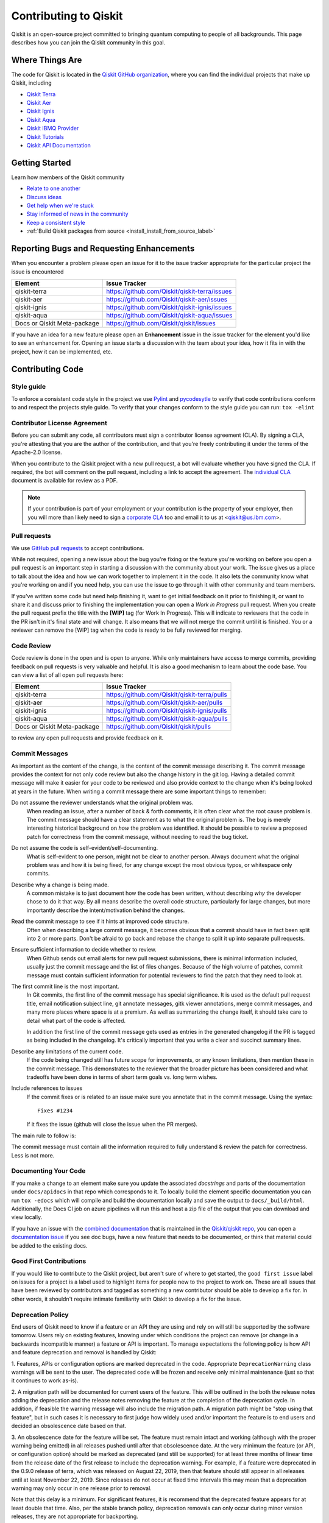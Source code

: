 
######################
Contributing to Qiskit
######################

Qiskit is an open-source project committed to bringing quantum computing to
people of all backgrounds. This page describes how you can join the Qiskit
community in this goal.

.. _where_things_are:

****************
Where Things Are
****************

The code for Qiskit is located in the `Qiskit GitHub organization <https://github.com/Qiskit>`__,
where you can find the individual projects that make up Qiskit, including

* `Qiskit Terra <https://github.com/Qiskit/qiskit-terra>`__
* `Qiskit Aer <https://github.com/Qiskit/qiskit-aer>`__
* `Qiskit Ignis <https://github.com/Qiskit/qiskit-ignis>`__
* `Qiskit Aqua <https://github.com/Qiskit/qiskit-aqua>`__
* `Qiskit IBMQ Provider <https://github.com/Qiskit/qiskit-ibmq-provider>`__
* `Qiskit Tutorials <https://github.com/Qiskit/qiskit-tutorials>`__
* `Qiskit API Documentation <https://github.com/Qiskit/qiskit/tree/master/docs>`__


****************
Getting Started
****************

Learn how members of the Qiskit community

* `Relate to one another <https://github.com/Qiskit/qiskit/blob/master/CODE_OF_CONDUCT.md>`__
* `Discuss ideas <https://qiskit.slack.com/>`__
* `Get help when we're stuck <https://quantumcomputing.stackexchange.com/questions/tagged/qiskit>`__
* `Stay informed of news in the community <https://medium.com/qiskit>`__
* `Keep a consistent style <https://www.python.org/dev/peps/pep-0008>`__
* :ref:`Build Qiskit packages from source <install_install_from_source_label>`



******************************************
Reporting Bugs and Requesting Enhancements
******************************************

When you encounter a problem please open an issue for it to
the issue tracker appropriate for the particular project the issue is
encountered

=========================== =============================================
Element                     Issue Tracker
=========================== =============================================
qiskit-terra                https://github.com/Qiskit/qiskit-terra/issues
qiskit-aer                  https://github.com/Qiskit/qiskit-aer/issues
qiskit-ignis                https://github.com/Qiskit/qiskit-ignis/issues
qiskit-aqua                 https://github.com/Qiskit/qiskit-aqua/issues
Docs or Qiskit Meta-package https://github.com/Qiskit/qiskit/issues
=========================== =============================================

If you have an idea for a new feature please open an **Enhancement** issue in
the issue tracker for the element you'd like to see an enhancement for.
Opening an issue starts a discussion with the team about your idea, how it
fits in with the project, how it can be implemented, etc.


*****************
Contributing Code
*****************



Style guide
===========

To enforce a consistent code style in the project we use `Pylint
<https://www.pylint.org>`__ and `pycodesytle
<https://pycodestyle.readthedocs.io/en/latest/>`__ to verify that code
contributions conform to and respect the projects style guide. To verify that
your changes conform to the style guide you can run: ``tox -elint``



Contributor License Agreement
=============================

Before you can submit any code, all contributors must sign a
contributor license agreement (CLA). By signing a CLA, you're attesting
that you are the author of the contribution, and that you're freely
contributing it under the terms of the Apache-2.0 license.

When you contribute to the Qiskit project with a new pull request,
a bot will evaluate whether you have signed the CLA. If required, the
bot will comment on the pull request, including a link to accept the
agreement. The `individual CLA <https://qiskit.org/license/qiskit-cla.pdf>`__
document is available for review as a PDF.

.. note::
   If your contribution is part of your employment or your contribution
   is the property of your employer, then you will more than likely need to sign a
   `corporate CLA <https://qiskit.org/license/qiskit-corporate-cla.pdf>`__ too and
   email it to us at <qiskit@us.ibm.com>.



Pull requests
=============

We use `GitHub pull requests
<https://help.github.com/articles/about-pull-requests>`__ to accept
contributions.

While not required, opening a new issue about the bug you're fixing or the
feature you're working on before you open a pull request is an important step
in starting a discussion with the community about your work. The issue gives us
a place to talk about the idea and how we can work together to implement it in
the code. It also lets the community know what you're working on and if you
need help, you can use the issue to go through it with other community and team
members.

If you've written some code but need help finishing it, want to get initial
feedback on it prior to finishing it, or want to share it and discuss prior
to finishing the implementation you can open a *Work in Progress* pull request.
When you create the pull request prefix the title with the **\[WIP\]** tag (for
Work In Progress). This will indicate to reviewers that the code in
the PR isn't in it's final state and will change. It also means that we will
not merge the commit until it is finished. You or a reviewer can remove the
[WIP] tag when the code is ready to be fully reviewed for merging.



Code Review
===========

Code review is done in the open and is open to anyone. While only maintainers have
access to merge commits, providing feedback on pull requests is very valuable
and helpful. It is also a good mechanism to learn about the code base. You can
view a list of all open pull requests here:

=========================== =============================================
Element                     Issue Tracker
=========================== =============================================
qiskit-terra                https://github.com/Qiskit/qiskit-terra/pulls
qiskit-aer                  https://github.com/Qiskit/qiskit-aer/pulls
qiskit-ignis                https://github.com/Qiskit/qiskit-ignis/pulls
qiskit-aqua                 https://github.com/Qiskit/qiskit-aqua/pulls
Docs or Qiskit Meta-package https://github.com/Qiskit/qiskit/pulls
=========================== =============================================

to review any open pull requests and provide feedback on it.



Commit Messages
===============

As important as the content of the change, is the content of the commit message
describing it. The commit message provides the context for not only code review
but also the change history in the git log. Having a detailed commit message
will make it easier for your code to be reviewed and also provide context to the
change when it's being looked at years in the future. When writing a commit
message there are some important things to remember:

Do not assume the reviewer understands what the original problem was.
   When reading an issue, after a number of back & forth comments, it is often
   clear what the root cause problem is. The commit message should have a clear
   statement as to what the original problem is. The bug is merely interesting
   historical background on *how* the problem was identified. It should be
   possible to review a proposed patch for correctness from the commit message,
   without needing to read the bug ticket.

Do not assume the code is self-evident/self-documenting.
   What is self-evident to one person, might not be clear to another person. Always
   document what the original problem was and how it is being fixed, for any change
   except the most obvious typos, or whitespace only commits.

Describe why a change is being made.
   A common mistake is to just document how the code has been written, without
   describing *why* the developer chose to do it that way. By all means describe
   the overall code structure, particularly for large changes, but more importantly
   describe the intent/motivation behind the changes.

Read the commit message to see if it hints at improved code structure.
   Often when describing a large commit message, it becomes obvious that a commit
   should have in fact been split into 2 or more parts. Don't be afraid to go back
   and rebase the change to split it up into separate pull requests.

Ensure sufficient information to decide whether to review.
   When Github sends out email alerts for new pull request submissions, there is
   minimal information included, usually just the commit message and the list of
   files changes. Because of the high volume of patches, commit message must
   contain sufficient information for potential reviewers to find the patch that
   they need to look at.

The first commit line is the most important.
   In Git commits, the first line of the commit message has special significance.
   It is used as the default pull request title, email notification subject line,
   git annotate messages, gitk viewer annotations, merge commit messages, and many
   more places where space is at a premium. As well as summarizing the change
   itself, it should take care to detail what part of the code is affected.

   In addition the first line of the commit message gets used as entries in the
   generated changelog if the PR is tagged as being included in the changelog.
   It's critically important that you write a clear and succinct summary lines.

Describe any limitations of the current code.
   If the code being changed still has future scope for improvements, or any known
   limitations, then mention these in the commit message. This demonstrates to the
   reviewer that the broader picture has been considered and what tradeoffs have
   been done in terms of short term goals vs. long term wishes.

Include references to issues
   If the commit fixes or is related to an issue make sure you annotate that in
   the commit message. Using the syntax::

       Fixes #1234

   If it fixes the issue (github will close the issue when the PR merges).

The main rule to follow is:

The commit message must contain all the information required to fully
understand & review the patch for correctness. Less is not more.



Documenting Your Code
=====================

If you make a change to an element make sure you update the associated
*docstrings* and parts of the documentation under ``docs/apidocs`` in that
repo which corresponds to it. To locally build the element specific
documentation you can run ``tox -edocs`` which will compile and build the
documentation locally and save the output to ``docs/_build/html``.
Additionally, the Docs CI job on azure pipelines will run this and host a zip
file of the output that you can download and view locally.

If you have an issue with the `combined documentation <https://qiskit.org/documentation/>`__
that is maintained in the `Qiskit/qiskit repo <https://github.com/Qiskit/qiskit>`__,
you can open a `documentation issue <https://github.com/Qiskit/qiskit/issues/new/choose>`__
if you see doc bugs, have a new feature that needs to be documented, or think
that material could be added to the existing docs.



Good First Contributions
========================

If you would like to contribute to the Qiskit project, but aren't sure of
where to get started, the ``good first issue`` label on issues for a project
is a label used to highlight items for people new to the project to work on.
These are all issues that have been reviewed by contributors and tagged as
something a new contributor should be able to develop a fix for. In other
words, it shouldn't require intimate familiarity with Qiskit to develop a fix
for the issue.



Deprecation Policy
==================

End users of Qiskit need to know if a feature or an API they are using and rely
on will still be supported by the software tomorrow. Users rely on existing
features, knowing under which conditions the project can remove (or change in a
backwards incompatible manner) a feature or API is important. To manage
expectations the following policy is how API and feature deprecation and removal
is handled by Qiskit:

1. Features, APIs or configuration options are marked deprecated in the code.
Appropriate ``DeprecationWarning`` class warnings will be sent to the user. The
deprecated code will be frozen and receive only minimal maintenance (just so
that it continues to work as-is).

2. A migration path will be documented for current users of the feature. This
will be outlined in the both the release notes adding the deprecation and the
release notes removing the feature at the completion of the deprecation cycle.
In addition, if feasible the warning message will also include the migration
path. A migration path might be "stop using that feature", but in such cases
it is necessary to first judge how widely used and/or important the feature
is to end users and decided an obsolescence date based on that.

3. An obsolescence date for the feature will be set. The feature must remain
intact and working (although with the proper warning being emitted) in all
releases pushed until after that obsolescence date. At the very minimum the
feature (or API, or configuration option) should be marked as deprecated (and
still be supported) for at least three months of linear time from the release
date of the first release to include the deprecation warning. For example, if a
feature were deprecated in the 0.9.0 release of terra, which was released on
August 22, 2019, then that feature should still appear in all releases until at
least November 22, 2019. Since releases do not occur at fixed time intervals
this may mean that a deprecation warning may only occur in one release prior to
removal.

Note that this delay is a minimum. For significant features, it is recommend
that the deprecated feature appears for at least double that time. Also, per
the stable branch policy, deprecation removals can only occur during minor
version releases, they are not appropriate for backporting.



Deprecation Warnings
--------------------

The proper way to raise a deprecation warning is to use the ``warn`` function
from the `warnings module <https://docs.python.org/3/library/warnings.html>`__
in the Python standard library. The warning category class
should be a ``DeprecationWarning``. An example would be::

 import warnings

 def foo(input):
     warnings.warn('The qiskit.foo() function is deprecated as of 0.9.0, and '
                   'will be removed no earlier than 3 months after that '
                   'release date. You should use the qiskit.bar() function '
                   'instead.', DeprecationWarning, stacklevel=2)

One thing to note here is the ``stack_level`` kwarg on the warn() call. This
argument is used to specify which level in the call stack will be used as
the line initiating the warning. Typically ``stack_level`` should be set to 2
as this will show the line calling the context where the warning was raised.
In the above example it would be the caller of ``foo()``. If you did not set this,
the warning would show that the warning was caused by the line in the foo()
function, which is not helpful for users when trying to determine the origin
of a deprecated call. This value may be adjust though depending on the call
stack and where ``warn()`` gets called from. For example, if the warning is always
raised by a private method that only has one caller ``stack_level=3`` might be
appropriate.



Stable Branch Policy
====================

The stable branch is intended to be a safe source of fixes for high
impact bugs and security issues which have been fixed on master since a
release. When reviewing a stable branch PR we need to balance the risk
of any given patch with the value that it will provide to users of the
stable branch. Only a limited class of changes are appropriate for
inclusion on the stable branch. A large, risky patch for a major issue
might make sense. As might a trivial fix for a fairly obscure error
handling case. A number of factors must be weighed when considering a
change:

-   The risk of regression: even the tiniest changes carry some risk of
    breaking something and we really want to avoid regressions on the
    stable branch
-   The user visible benefit: are we fixing something that users might
    actually notice and, if so, how important is it?
-   How self-contained the fix is: if it fixes a significant issue but
    also refactors a lot of code, it's probably worth thinking about
    what a less risky fix might look like
-   Whether the fix is already on master: a change must be a backport of
    a change already merged onto master, unless the change simply does
    not make sense on master.



Backporting procedure:
----------------------

When backporting a patch from master to stable we want to keep a
reference to the change on master. When you create the branch for the
stable PR you can use::

    $ git cherry-pick -x $master_commit_id

However, this only works for small self contained patches from master.
If you need to backport a subset of a larger commit (from a squashed PR
for example) from master this just need be done manually. This should be
handled by adding::

    Backported from: #master pr number

in these cases, so we can track the source of the change subset even if
a strict cherry pick doesn\'t make sense.

If the patch you're proposing will not cherry-pick cleanly, you can help
by resolving the conflicts yourself and proposing the resulting patch.
Please keep Conflicts lines in the commit message to help review of the
stable patch.



Backport Labels
---------------

Bugs or PRs tagged with ``stable backport potential`` are bugs
which apply to the stable release too and may be suitable for
backporting once a fix lands in master. Once the backport has been
proposed, the tag should be removed.

The PR against the stable branch should include ``[Stable]``
in the title, as a sign that setting the target branch as stable was not
a mistake. Also, reference to the PR number in master that you are
porting.



*****************************
Contributing to Documentation
*****************************

Qiskit documentation is shaped by the `docs as code
<https://www.writethedocs.org/guide/docs-as-code/>`__ philosophy, primarily
drawn from Qiskit code comments in the `style of API documentation
<https://alistapart.com/article/the-ten-essentials-for-good-api-documentation/>`__.

The documentation is built from the master branch of `Qiskit/qiskit/docs
<https://github.com/Qiskit/qiskit/tree/master/docs>`__ using `Sphinx
<http://www.sphinx-doc.org/en/master/>`__. The majority of documentation, under
`API Reference <https://qiskit.org/documentation/apidoc/qiskit.html>`__, is
drawn from code comments in the repositories listed in :ref:`where_things_are`.



Documentation Structure
=======================

The way documentation is structured in Qiskit is to push as much of the actual
documentation into the docstrings of the as possible. This makes it easier for
additions and corrections to be made during development because the majority
of the documentation lives near the code being changed. There are 3 levels of
pieces to the normal documentation structure in terra.

The ``.rst`` files in the ``docs/apidocs``
   These files are used to tell sphinx which modules to include in the rendered
   documentation. This contains 2 pieces of information -
   an `internal reference <http://docutils.sourceforge.net/docs/ref/rst/restructuredtext.html#reference-names>`__
   or `cross reference <https://www.sphinx-doc.org/en/latest/usage/restructuredtext/roles.html#ref-role>`__
   to the module which can be used for internal links
   inside the documentation and an `automodule directive <http://www.sphinx-doc.org/en/master/usage/extensions/autodoc.html>`__
   used to parse the
   module docstrings from a specified import path. For example, the dagcircuit.rst
   file contains::

      .. _qiskit-dagcircuit:


      .. automodule:: qiskit.dagcircuit
         :no-members:
         :no-inherited-members:
         :no-special-members:

   The only ``.rst`` file outside of this is ``qiskit.rst`` which contains the table of
   contents. If you're adding a new ``.rst`` file for a new module's documentation, make
   sure to add it to the `toctree <https://www.sphinx-doc.org/en/master/usage/restructuredtext/directives.html#table-of-contents>`__
   in that file.

The module level docstring
   This docstring is at the module
   level for the module specified in the ``automodule`` directive in the rst file.
   If the module specified is a directory/namespace the docstring should be
   specified in the ``__init__.py`` file for that directory. This module level
   docstring starts to contain more details about the module being documented.
   The normal structure to this module docstring is to outline all the classes and
   functions of the public API that are contained in that module. This is typically
   done using the `autosummary directive <https://www.sphinx-doc.org/en/master/usage/extensions/autosummary.html>`__
   (or `autodoc directives <http://www.sphinx-doc.org/en/master/usage/extensions/autodoc.html>`__
   directly if the module is simple, such as in the case of ``qiskit.execute``) The
   autosummary directive is used to autodoc a list of different Python elements
   (classes, functions, etc) directly without having to manually call out the
   autodoc directives for each one. This module level docstring is a normally the
   place you will want to provide a high level overview of what functionality is
   provided by the module. This is normally done by grouping the different
   components of the public API together into multiple subsections.

   For example, continuing that dagcircuit module example from before the
   contents of the module docstring for ``qiskit/dagcircuit/__init__.py`` would
   be::

      """
      =======================================
      DAG Circuits (:mod:`qiskit.dagcircuit`)
      =======================================
      .. currentmodule:: qiskit.dagcircuit
      DAG Circuits
      ============
      .. autosummary::
         :toctree: ../stubs/
         DAGCircuit
         DAGNode
      Exceptions
      ==========
      .. autosummary::
         :toctree: ../stubs/
         DAGCircuitError
      """

   .. note::

      This is just an example and the actual module docstring for the dagcircuit
      module might diverge from this.

The actual docstring for the elements listed in the module docstring
   You should strive to document thoroughly all the public interfaces
   exposed using examples when necessary. For docstrings, `Google Python Style
   Docstrings <https://google.github.io/styleguide/pyguide.html?showone=Comments#38-comments-and-docstrings>`__
   are used. This is parsed using the `napoleon
   sphinx extension <https://www.sphinx-doc.org/en/master/usage/extensions/napoleon.html>`__.
   The `napolean documentation <https://sphinxcontrib-napoleon.readthedocs.io/en/latest/example_google.html>`__
   contains a good example of how docstrings should be formatted

   .. note::
      You can use any sphinx directive or rst formatting in a docstring as it
      makes sense. For example, one common extension used is the ``jupyter-execute``
      directive which is used to execute a code block in jupyter and display both
      the code and output. This is particularly useful for visualizations.



Documentation Integration
-------------------------

The hosted documentation at https://qiskit.org/documentation/ covers the entire
Qiskit project, Terra is just one component of that. As such the documentation
builds for the hosted version get built by the Qiskit meta-package repository
https://github.com/Qiskit/qiskit. When commits are merged to that repo the
output of sphinx builds get uploaded to the qiskit.org website. Those sphinx
builds are configured to pull in the documentation from the version of the
Qiskit elements installed by the meta-package at that point. For example, if
the meta-package version is currently 0.13.0 then that will copy the
documentation from terra's 0.10.0 release. When the meta-package's requirements
are bumped then it will start pulling documentation from that new version. This
means if API documentation is incorrect to get it fixed it will need to be
included in a new release. Documentation fixes are valid backports for a stable
patch release per the stable branch policy (see that section below).

During the build process the contents of each element's ``docs/apidocs/``
gets recursively copied into a shared copy of ``doc/apidocs/`` in the meta-package
repository along with all the other elements. This means what is in the root of
docs/apidocs on each element at a release will end up on the root of
https://qiskit.org/documentation/apidoc/



Translating Documentation
=========================

Qiskit documentation is translated (localized) using Crowdin, a software and web
localization platform that allows organizations to coordinate translation
projects and collaborate with communities to translate materials. Crowdin allows
our community of translators to amplify their impact by automatically reusing
the work invested translating one sentence to translate other, similar
sentences. Crowdin also makes translations resilient to many types of changes to
the original material, such as moving sentences around, even across files.

To contribute to Qiskit localization, please follow these steps:

#. Add your name (or ID) to the `LOCALIZATION_CONTRIBUTORS
   <https://github.com/Qiskit/qiskit/blob/master/docs/
   LOCALIZATION_CONTRIBUTORS>`__ file.
#. Create a pull request (PR) to merge your change.

   .. note::

      - Each contributor has to create their own PR and sign the CLA.
      - Please mention the language that you'd like to contribute to in the PR
        summary.
      - If you have an open issue for a language request, please add the issue link
        to the PR.
#. You will be asked to sign the Qiskit Contributors License Agreement (CLA);
   please do so.
#. In the `Qiskit-Docs <https://crowdin.com/project/qiskit-docs>`__
   Crowdin project, choose the language that you want to contribute to.

   .. note::

      As mentioned in the blog post, `Qiskit in my language is Qiskit <https://medium.com/qiskit/qiskit-in-my-language-is-qiskit-73d4626a99d3>`__,
      we want to make sure that translated languages have enough community support
      to build a translation team with translators, proofreaders, and translation leads.
      If you want to be a translation lead or would be willing to join a new
      translation project team, you can open a `Github issue <https://github.com/Qiskit/qiskit/issues>`__
      to start a discussion with the Qiskit team and recruit translation project members.
#. Click the **Join** button and **paste the URL of your PR** in the dialog box where you
   are asked why you want to join the Crowdin project.

The administrators of the Crowdin project will review your request and give you
access as quickly as they can.

Building from Source
====================

You can build a local copy of the documentation from your local clone of the
`Qiskit/qiskit` repository as follows:

1. Clone the Qiskit repository

   .. code:: sh

      git clone https://github.com/Qiskit/qiskit.git

2. Cloning the repository creates a local folder called ``qiskit``.

   .. code:: sh

      cd qiskit

3. Build the documentation by navigating to your local clone of `Qiskit/qiskit`
   and running the following command in a terminal window:

   .. code-block:: sh

      tox -edocs

   If you do not already have the `tox <https://tox.readthedocs.io/en/latest/>`_
   command installed you can install by running:

   .. code:: sh

      pip install tox

As you make changes to your local RST files, you can update your
HTML files by navigating to `/doc/` and running the following in a terminal
window:

.. code-block:: sh

   tox -edocs

This will build a styled, HTML version of your local documentation repository
in the subdirectory `/docs/_build/html/`.

.. _install_install_from_source_label:

**********************
Installing from Source
**********************

Installing the elements from source allows you to access the most recently
updated version of Qiskit instead of using the version in the Python Package
Index (PyPI) repository. This will give you the ability to inspect and extend
the latest version of the Qiskit code more efficiently.

When installing the elements and components from source, by default their
``development`` version (which corresponds to the ``master`` git branch) will
be used, as opposed to the ``stable`` version (which contains the same codebase
as the published ``pip`` packages). Since the ``development`` versions of an
element or component usually includes new features and changes, in general they
require using the ``development`` version of the rest of the items as well.

.. note::

  The Terra and Aer packages both require a compiler to build from source before
  you can install. Ignis, Aqua and the IBM Q Provider backend
  do not require a compiler.

Installing elements from source requires the following order of installation to
prevent getting versions of elements that may be lower than those desired if the
pip version is behind the source versions:

#. :ref:`qiskit-terra <install-qiskit-terra>`
#. :ref:`qiskit-aer <install-qiskit-aer>`
#. :ref:`qiskit-ignis <install-qiskit-ignis>`
#. :ref:`qiskit-aqua <install-qiskit-aqua>`
#. :ref:`qiskit-ibmq-provider <install-qiskit-ibmq-provider>`
   (if wanting to connect to the IBM Q devices or online
   simulator)

To work with several components and elements simultaneously, use the following
steps for each element.

.. note::

   Due to the use of namespace packaging in Python, care must be taken in how you
   install packages. If you're planning to install any element from source, do not
   use the ``qiskit`` meta-package. Also follow this guide and use a separate virtual
   environment for development. If you do choose to mix an existing installation
   with your development, refer to:
   https://github.com/pypa/sample-namespace-packages/blob/master/table.md
   for the set of combinations for installation methods that work together.

Set up the virtual development environment
==========================================

.. code-block:: sh

   conda create -y -n QiskitDevenv python=3
   conda activate QiskitDevenv

.. _install-qiskit-terra:

Installing Terra from Source
============================

Installing from source requires that you have a c++ compiler on your system that supports
c++-11.

.. tabs::

   .. tab:: Compiler for Linux

      On most Linux platforms, the necessary GCC compiler is already installed.

   .. tab:: Compiler for macOS

      If you use macOS, you can install the Clang compiler by installing XCode.
      Check if you have XCode and Clang installed by opening a terminal window and entering the
      following.

      .. code:: sh

            clang --version

      Install XCode and Clang by using the following command.

      .. code:: sh

            xcode-select --install

   .. tab:: Compiler for Windows

      On Windows, it is easiest to install the Visual C++ compiler from the
      `Build Tools for Visual Studio 2017 <https://visualstudio.microsoft.com/downloads/#build-tools-for-visual-studio-2017>`__.
      You can instead install Visual Studio version 2015 or 2017, making sure to select the
      options for installing the C++ compiler.

Once the compilers are installed, you are ready to install Qiskit Terra.

1. Clone the Terra repository.

   .. code:: sh

      git clone https://github.com/Qiskit/qiskit-terra.git

2. Cloning the repository creates a local folder called ``qiskit-terra``.

   .. code:: sh

      cd qiskit-terra

3. Install the Python requirements libraries from your ``qiskit-terra`` directory.

   .. code:: sh

      pip install cython

4. If you want to run tests or linting checks, install the developer requirements.

   .. code:: sh

      pip install -r requirements-dev.txt

5. Install ``qiskit-terra``.

   .. code:: sh

      pip install .

If you want to install it in editable mode, meaning that code changes to the
project don't require a reinstall to be applied, you can do this with:

.. code:: sh

   pip install -e .

You can then run the code examples working after installing Terra. You can
run the example with the following command.

.. code:: sh

   python examples/python/using_qiskit_terra_level_0.py


.. note::

    If you do not intend to install any other components, qiskit-terra will
    emit a ``RuntimeWarning`` warning that both qiskit-aer and
    qiskit-ibmq-provider are not installed. This is done because the more
    common case is to have users that intend to use the additional elements
    but do not realize they are not installed, or that the installation
    of either Aer or the IBMQ provider failed for some reason. If you wish
    to suppress these warnings, this is easy to do by adding::

        import warnings
        warnings.filterwarnings('ignore', category=RuntimeWarning,
                                module='qiskit')

    before any ``qiskit`` imports in your code. That will suppress just the
    warning about the missing qiskit-aer and qiskit-ibmq-provider, but still
    display any other warnings from qiskit or other packages.

.. _install-qiskit-aer:

Installing Aer from Source
==========================

1. Clone the Aer repository.

   .. code:: sh

      git clone https://github.com/Qiskit/qiskit-aer

2. Install build requirements.

   .. code:: sh

      pip install cmake scikit-build cython

After this, the steps to install Aer depend on which operating system you are
using. Since Aer is a compiled C++ program with a Python interface, there are
non-Python dependencies for building the Aer binary which can't be installed
universally depending on operating system.

.. tabs::

   .. tab:: Linux

      3. Install compiler requirements.

         Building Aer requires a C++ compiler and development headers

         If you're using Fedora or an equivalent Linux distribution
         you can install this with:

         .. code:: sh

            dnf install @development-tools

      4. Install OpenBLAS development headers.

         If you're using Fedora or an equivalent Linux distribution,
         you can install this with:

         .. code:: sh

            dnf install openblas-devel


   .. tab:: macOS

      3. Install dependencies.

         To use the `Clang <https://clang.llvm.org/>`__ compiler on macOS, you need to install
         an extra library for supporting `OpenMP <https://www.openmp.org/>`__.  You can use `brew <https://brew.sh/>`__
         to install this and other dependencies.

         .. code:: sh

            brew install libomp

      4. Then install a BLAS implementation; `OpenBLAS <https://www.openblas.net/>`__
         is the default choice.

         .. code:: sh

            brew install openblas

         ``Xcode Command Line Tools`` must also be installed.

         .. code:: sh

            xcode-select --install

   .. tab:: Windows

      On Windows you need to use `Anaconda3 <https://www.anaconda.com/distribution/#windows>`__
      or `Miniconda3 <https://docs.conda.io/en/latest/miniconda.html>`__ to install all the
      dependencies.

      3. Install compiler requirements

         .. code:: sh

            conda install --update-deps vs2017_win-64 vs2017_win-32 msvc_runtime

      4. Install binary and build dependencies

         .. code:: sh

            conda install --update-deps -c conda-forge -y openblas cmake


5. Build and install qiskit-aer directly

   If you have pip <19.0.0 installed and your environment doesn't require a
   custom build options, you can run:

   .. code:: sh

      cd qiskit-aer
      pip install .

   This will both build the binaries and install Aer.

   Alternatively, if you have a newer pip installed, or have some custom requirement,
   you can build a Python wheel manually.

   .. code:: sh

      cd qiskit-aer
      python ./setup.py bdist_wheel

   If you need to set a custom option during the wheel build, you can refer to
   :ref:`aer_wheel_build_options`.

   After you build the Python wheel, it will be stored in the ``dist/`` dir in the
   Aer repository. The exact version will depend

   .. code:: sh

      cd dist
      pip install qiskit_aer-*.whl

   The exact filename of the output wheel file depends on the current version of
   Aer under development.

.. _aer_wheel_build_options:

Custom options during wheel builds
----------------------------------

The Aer build system uses `scikit-build <https://scikit-build.readthedocs.io/en/latest/index.html>`__
to run the compilation when building it with the Python interface. It acts as an interface for
`setuptools <https://setuptools.readthedocs.io/en/latest/>`__ to call `CMake <https://cmake.org/>`__
and compile the binaries for your local system.

Due to the complexity of compiling the binaries, you may need to pass options
to a certain part of the build process. The way to pass variables is:

.. code:: sh

   python setup.py bdist_wheel [skbuild_opts] [-- [cmake_opts] [-- build_tool_opts]]

where the elements within square brackets `[]` are optional, and
``skbuild_opts``, ``cmake_opts``, ``build_tool_opts`` are to be replaced by
flags of your choice. A list of *CMake* options is available here:
https://cmake.org/cmake/help/v3.6/manual/cmake.1.html#options. For
example, you could run something like:

.. code:: sh

   python setup.py bdist_wheel -- -- -j8

This is passing the flag `-j8` to the underlying build system (which in this
case is `Automake <https://www.gnu.org/software/automake/>`__) telling it that you want
to build in parallel using 8 processes.

For example, a common use case for these flags on linux is to specify a
specific version of the C++ compiler to use (normally if the default is too
old).

.. code:: sh

   python setup.py bdist_wheel -- -DCMAKE_CXX_COMPILER=g++-7

which will tell CMake to use the g++-7 command instead of the default g++ when
compiling Aer.

Another common use case for this, depending on your environment, is that you may
need to specify your platform name and turn off static linking.

.. code:: sh

   python setup.py bdist_wheel --plat-name macosx-10.9-x86_64 \
   -- -DSTATIC_LINKING=False -- -j8

Here ``--plat-name`` is a flag to setuptools, to specify the platform name to
use in the package metadata, ``-DSTATIC_LINKING`` is a flag for using CMake
to disable static linking, and ``-j8`` is a flag for using Automake to use
8 processes for compilation.

A list of common options depending on platform are:

+--------+------------+----------------------+---------------------------------------------+
|Platform| Tool       | Option               | Use Case                                    |
+========+============+======================+=============================================+
| All    | Automake   | -j                   | Followed by a number, sets the number of    |
|        |            |                      | processes to use for compilation.           |
+--------+------------+----------------------+---------------------------------------------+
| Linux  | CMake      | -DCMAKE_CXX_COMPILER | Used to specify a specific C++ compiler;    |
|        |            |                      | this is often needed if you default g++ is  |
|        |            |                      | too.                                        |
+--------+------------+----------------------+---------------------------------------------+
| OSX    | setuptools | --plat-name          | Used to specify the platform name in the    |
|        |            |                      | output Python package.                      |
+--------+------------+----------------------+---------------------------------------------+
| OSX    | CMake      | -DSTATIC_LINKING     | Used to specify whether static linking      |
|        |            |                      | should be used or not.                      |
+--------+------------+----------------------+---------------------------------------------+

.. note::
    Some of these options are not platform-specific. if a platform is listed,
    it's commonly used in that environment. Refer to the tool documentation
    for more information.

.. _install-qiskit-ignis:

Installing Ignis from Source
============================

1. Clone the ignis repository.

   .. code:: sh

      git clone https://github.com/Qiskit/qiskit-ignis.git

2. Cloning the repository creates a local directory called ``qiskit-ignis``.

   .. code:: sh

      cd qiskit-ignis

3. If you want to run tests or linting checks, install the developer requirements.
   This is not required to install or use the qiskit-ignis package when installing
   from source.

   .. code:: sh

      pip install -r requirements-dev.txt

4. Install ignis.

   .. code:: sh

      pip install .

If you want to install it in editable mode, meaning that code changes to the
project don't require a reinstall to be applied, you can do this with:

.. code:: sh

    pip install -e .

.. _install-qiskit-aqua:

Installing Aqua from Source
===========================

1. Clone the Aqua repository.

   .. code:: sh

      git clone https://github.com/Qiskit/qiskit-aqua.git

2. Cloning the repository creates a local directory called ``qiskit-aqua``.

   .. code:: sh

      cd qiskit-aqua

3. If you want to run tests or linting checks, install the developer requirements.
   This is not required to install or use the qiskit-aqua package when installing
   from source.

   .. code:: sh

      pip install -r requirements-dev.txt

4. Install Aqua.

   .. code:: sh

      pip install .

If you want to install in editable mode, meaning that code changes to the
project don't require a reinstall to be applied:

.. code:: sh

    pip install -e .

.. _install-qiskit-ibmq-provider:

Installing IBMQ Provider from Source
====================================

1. Clone the qiskit-ibmq-provider repository.

   .. code:: sh

      git clone https://github.com/Qiskit/qiskit-ibmq-provider.git

2. Cloning the repository creates a local directory called ``qiskit-ibmq-provider``.

   .. code:: sh

      cd qiskit-ibmq-provider

3. If you want to run tests or linting checks, install the developer requirements.
   This is not required to install or use the qiskit-ibmq-provider package when
   installing from source.

   .. code:: sh

      pip install -r requirements-dev.txt

4. Install qiskit-ibmq-provider.

   .. code:: sh

      pip install .

If you want to install in editable mode, meaning that code changes to the
project don't require a reinstall to be applied:

.. code:: sh

    pip install -e .

***********************
Contributing Guidelines
***********************


Ways to Contribute
==================

Issue reporting
---------------

When you encounter a problem, please open an issue in the
Issue Tracker for the appropriate project:

=========================== =============================================
Element                     Issue Tracker
=========================== =============================================
qiskit-terra                https://github.com/Qiskit/qiskit-terra/issues
qiskit-aer                  https://github.com/Qiskit/qiskit-aer/issues
qiskit-ignis                https://github.com/Qiskit/qiskit-ignis/issues
qiskit-aqua                 https://github.com/Qiskit/qiskit-aqua/issues
Docs or Qiskit Meta-package https://github.com/Qiskit/qiskit/issues
=========================== =============================================

Improvement proposal
--------------------

If you have an idea for a new feature, please open an **Enhancement** issue in
the appropriate element's issue tracker. Opening an issue starts a discussion
with the team about your idea, how it fits in with the project, how it can be
implemented, etc.

Code review
-----------

Code review is done in the open and is open to anyone. While only maintainers have
access to merge commits, providing feedback on pull requests is extremely valuable.
It is also a good mechanism to learn about the code base. You can
view a list of all open pull requests here:

=========================== =============================================
Element                     Pull Requests
=========================== =============================================
qiskit-terra                https://github.com/Qiskit/qiskit-terra/pulls
qiskit-aer                  https://github.com/Qiskit/qiskit-aer/pulls
qiskit-ignis                https://github.com/Qiskit/qiskit-ignis/pulls
qiskit-aqua                 https://github.com/Qiskit/qiskit-aqua/pulls
Docs or Qiskit Meta-package https://github.com/Qiskit/qiskit/pulls
=========================== =============================================



Good first contributions
------------------------

If you would like to contribute to the Qiskit project, but aren't sure of
where to get started, the ``good first issue`` label on issues for a project
highlights items that are appropriate for people new to the project.
These issues have been reviewed and tagged by contributors as
something a new contributor should be able to develop a fix for. In other
words, intimate familiarity with Qiskit should not be a requirement to
develop a fix for the issue.

Documentation
-------------

If you make a change to an element, make sure you update the associated
*docstrings* and parts of the documentation under ``docs/apidocs`` in the
corresponding repo. To locally build the element-specific
documentation, run ``tox -edocs``, which will compile and build the
documentation locally and save the output to ``docs/_build/html``.
Additionally, the Docs CI job on azure pipelines will run this and host a zip
file of the output that you can download and view locally.

If you have an issue with the `combined documentation <https://qiskit.org/documentation/>`__
that is maintained in the `Qiskit/qiskit repo <https://github.com/Qiskit/qiskit>`__,
you can open a `documentation issue <https://github.com/Qiskit/qiskit/issues/new/choose>`__
if you see doc bugs, have a new feature that needs to be documented, or think
that material could be added to the existing docs.

Documentation Structure
'''''''''''''''''''''''

The way documentation is structured in Qiskit is to push as much of the actual
documentation into the docstrings as possible. This makes it easier for
additions and corrections to be made during development, because the majority
of the documentation lives near the code being changed. There are 3 levels in
the normal documentation structure in Terra.

The ``.rst`` files in the ``docs/apidocs``
   These files are used to tell Sphinx which modules to include in the rendered
   documentation. This contains two pieces of information -
   an `internal reference <http://docutils.sourceforge.net/docs/ref/rst/restructuredtext.html#reference-names>`__
   or `cross reference <https://www.sphinx-doc.org/en/latest/usage/restructuredtext/roles.html#ref-role>`__
   to the module, which can be used for internal links
   inside the documentation, and an `automodule directive <http://www.sphinx-doc.org/en/master/usage/extensions/autodoc.html>`__
   used to parse the
   module docstrings from a specified import path. For example, the dagcircuit.rst
   file contains::

      .. _qiskit-dagcircuit:


      .. automodule:: qiskit.dagcircuit
         :no-members:
         :no-inherited-members:
         :no-special-members:

   The only ``.rst`` file outside of this is ``qiskit.rst``, which contains the table of
   contents. If you're adding a new ``.rst`` file for a new module's documentation, make
   sure to add it to the `toctree <https://www.sphinx-doc.org/en/master/usage/restructuredtext/directives.html#table-of-contents>`__
   in that file.

The module-level docstring
   This docstring is at the module
   level for the module specified in the ``automodule`` directive in the rst file.
   If the module specified is a directory/namespace, the docstring should be
   specified in the ``__init__.py`` file for that directory. This module level
   docstring starts to contain more details about the module being documented.
   The normal structure to this module docstring is to outline all the classes and
   functions of the public API that are contained in that module. This is typically
   done using the `autosummary directive <https://www.sphinx-doc.org/en/master/usage/extensions/autosummary.html>`__
   (or `autodoc directives <http://www.sphinx-doc.org/en/master/usage/extensions/autodoc.html>`__
   directly if the module is simple, such as in the case of ``qiskit.execute``). The
   autosummary directive is used to autodoc a list of different Python elements
   (classes, functions, etc.) directly without having to manually call out the
   autodoc directives for each one. This module-level docstring is where
   to provide a high-level overview of what functionality the module provides.
   This is normally done by grouping the different
   components of the public API together into multiple subsections.

   For example, as in the previous dagcircuit module example, the
   contents of the module docstring for ``qiskit/dagcircuit/__init__.py`` would
   be::

      """
      =======================================
      DAG Circuits (:mod:`qiskit.dagcircuit`)
      =======================================
      .. currentmodule:: qiskit.dagcircuit
      DAG Circuits
      ============
      .. autosummary::
         :toctree: ../stubs/
         DAGCircuit
         DAGNode
      Exceptions
      ==========
      .. autosummary::
         :toctree: ../stubs/
         DAGCircuitError
      """

   .. note::

      This is only an example; the actual module docstring for the dagcircuit
      module might diverge from this.

The actual docstring for the elements listed in the module docstring
   You should strive to document thoroughly all the public interfaces
   exposed using examples when necessary. For docstrings, `Google Python Style
   Docstrings <https://google.github.io/styleguide/pyguide.html?showone=Comments#38-comments-and-docstrings>`__
   are used. This is parsed using the `napoleon
   sphinx extension <https://www.sphinx-doc.org/en/master/usage/extensions/napoleon.html>`__.
   The `napolean documentation <https://sphinxcontrib-napoleon.readthedocs.io/en/latest/example_google.html>`__
   contains a good example of how docstrings should be formatted.

   .. note::
      You can use any sphinx directive or rst formatting in a docstring as it
      makes sense. For example, one common extension used is the ``jupyter-execute``
      directive, which is used to execute a code block in jupyter and display both
      the code and output. This is particularly useful for visualizations.

Documentation Integration
'''''''''''''''''''''''''

The hosted documentation at https://qiskit.org/documentation/ covers the entire
Qiskit project; Terra is just one component. As such, the documentation
builds for the hosted version get built by the Qiskit meta-package repository
https://github.com/Qiskit/qiskit. When commits are merged to that repo, the
output of sphinx builds are uploaded to the qiskit.org website. Those sphinx
builds are configured to pull in the documentation from the version of the
Qiskit elements installed by the meta-package at that point. For example, if
the meta-package version is currently 0.13.0, then that will copy the
documentation from terra's 0.10.0 release. When the meta-package's requirements
are bumped, then it will start pulling documentation from the new version. This
means that fixes for incorrect API documentation will need to be
included in a new release. Documentation fixes are valid backports for a stable
patch release per the stable branch policy (see that section below).

During the build process, the contents of each element's ``docs/apidocs/``
are recursively copied into a shared copy of ``doc/apidocs/`` in the meta-package
repository along with all the other elements. Therefore, what is in the root of
docs/apidocs on each element at a release will end up on the root of
https://qiskit.org/documentation/apidoc/.

Pull requests
-------------

We use `GitHub pull requests
<https://help.github.com/articles/about-pull-requests>`__ to accept
contributions.

While not required, opening a new issue about the bug you're fixing or the
feature you're working on before you open a pull request is an important step
in starting a discussion with the community about your work. The issue gives us
a place to talk about the idea and how we can work together to implement it in
the code. It also lets the community know what you're working on, and if you
need help, you can use the issue to go through it with other community and team
members.

If you've written some code but need help finishing it, want to get initial
feedback on it prior to finishing it, or want to share it and discuss prior
to finishing the implementation, you can open a *Work in Progress* pull request.
When you create the pull request, prepend the title with the **\[WIP\]** tag (for
Work In Progress). This will indicate to reviewers that the code in
the PR isn't in its final state and will change. It also means that we will
not merge the commit until it is finished. You or a reviewer can remove the
[WIP] tag when the code is ready to be fully reviewed for merging.

Commit messages
===============

As important as the content of the change is the content of the commit message
describing it. The commit message provides the context for not only code review
but also the change history in the git log. A detailed commit message
will make it easier for your code to be reviewed, and will provide context to the
change when someone looks at it years from now. When writing a commit
message, there are some important things to remember:

Do not assume the reviewer understands what the original problem was.
   When reading an issue, after a number of back & forth comments, it is often
   clear what the root cause problem is. The commit message should have a clear
   statement as to what the original problem is. The bug is merely interesting
   historical background on *how* the problem was identified. It should be
   possible to review a proposed patch for correctness from the commit message,
   without needing to read the bug ticket.

Do not assume the code is self-evident/self-documenting.
   What is self-evident to one person, might not be clear to another person. Always
   document what the original problem was and how it is being fixed, for any change
   except the most obvious typos, or whitespace-only commits.

Describe why a change is being made.
   A common mistake is to just document how the code has been written, without
   describing *why* the developer chose to do it that way. By all means, describe
   the overall code structure, particularly for large changes, but more importantly,
   describe the intent/motivation behind the changes.

Read the commit message to see if it hints at improved code structure.
   Often when describing a large commit message, it becomes obvious that a commit
   should have been split into two or more parts. Don't be afraid to go back
   and rebase the change to split it up into separate pull requests.

Ensure sufficient information to decide whether to review.
   When Github sends out email alerts for new pull request submissions, there is
   minimal information included - usually just the commit message and the list of
   files changes. Because of the high volume of patches, a commit message must
   contain sufficient information for potential reviewers to find the patch that
   they need to look at.

The first commit line is the most important.
   In Git commits, the first line of the commit message has special significance.
   It is used as the default pull request title, email notification subject line,
   git annotate messages, gitk viewer annotations, merge commit messages, and many
   more places where space is at a premium. As well as summarizing the change
   itself, it should take care to detail what part of the code is affected.

   In addition, the first line of the commit message is used as entries in the
   generated changelog if the PR is tagged as being included in the changelog.
   It's critically important that you write a clear and succinct summary line.

Describe any limitations of the current code.
   If the code being changed still has future scope for improvements, or any known
   limitations, then mention these in the commit message. This demonstrates to the
   reviewer that the broader picture has been considered, and what tradeoffs have
   been done in terms of short-term goals versus long-term wishes.

Include references to issues
   If the commit fixes are related to an issue, make sure you annotate that in
   the commit message. Use the syntax::

       Fixes #1234

   if it fixes the issue (github will close the issue when the PR merges).

The main rule to follow is:

The commit message must contain all the information required to fully
understand & review the patch for correctness. Less is not more.

Style guide
===========

To enforce a consistent code style in the project, we use `Pylint
<https://www.pylint.org>`__ and `pycodesytle
<https://pycodestyle.readthedocs.io/en/latest/>`__ to verify that code
contributions conform to and respect the project's style guide. To verify that
your changes conform to the style guide, you can run: ``tox -elint``

Deprecation Policy
==================

End users of Qiskit need to know if a feature or an API they rely
on will still be supported by the software tomorrow.
Knowing under which conditions the project can remove (or change in a
backwards-incompatible manner) a feature or API is important. To manage
expectations, the following policy is how API and feature deprecation and removal
is handled by Qiskit:

1. Features, APIs, or configuration options are marked deprecated in the code.
Appropriate ``DeprecationWarning`` class warnings will be sent to the user. The
deprecated code will be frozen and receive only minimal maintenance (just so
that it continues to work as-is).

2. A migration path will be documented for current users of the feature. This
will be outlined in the both the release notes adding the deprecation, and the
release notes removing the feature at the completion of the deprecation cycle.
In addition, if feasible, the warning message will also include the migration
path. A migration path might be "stop using that feature", but in such cases
it is necessary to first judge how widely used and/or important the feature
is to end users, and decide an obsolescence date based on that.

3. An obsolescence date for the feature will be set. The feature must remain
intact and working (although with the proper warning being emitted) in all
releases pushed until after that obsolescence date. At the very minimum, the
feature (or API, or configuration option) should be marked as deprecated (and
still be supported) for at least three months of linear time from the release
date of the first release to include the deprecation warning. For example, if a
feature were deprecated in the 0.9.0 release of Terra, which was released on
August 22, 2019, then that feature should still appear in all releases until at
least November 22, 2019. Since releases do not occur at fixed time intervals,
this may mean that a deprecation warning may only occur in one release prior to
removal.

Note that this delay is a minimum. For significant features, it is recommended
that the deprecated feature appears for at least double that time. Also, per
the stable branch policy, deprecation removals can only occur during minor
version releases; they are not appropriate for backporting.

Deprecation Warnings
--------------------

The proper way to raise a deprecation warning is to use the ``warn`` function
from the `warnings module <https://docs.python.org/3/library/warnings.html>`__
in the Python standard library. The warning category class
should be a ``DeprecationWarning``. An example would be::

 import warnings

 def foo(input):
     warnings.warn('The qiskit.foo() function is deprecated as of 0.9.0, and '
                   'will be removed no earlier than 3 months after that '
                   'release date. You should use the qiskit.bar() function '
                   'instead.', DeprecationWarning, stacklevel=2)

One thing to note here is the ``stack_level`` kwarg on the warn() call. This
argument is used to specify which level in the call stack will be used as
the line initiating the warning. Typically ``stack_level`` should be set to 2,
as this will show the line calling the context where the warning was raised.
In the above example, it would be the caller of ``foo()``. If you did not set this,
the warning would show that the warning was caused by the line in the foo()
function, which is not helpful for users when trying to determine the origin
of a deprecated call. However, this value may be adjusted, depending on the call
stack and where ``warn()`` gets called from. For example, if the warning is always
raised by a private method that only has one caller, ``stack_level=3`` might be
appropriate.

Stable Branch Policy
====================

The stable branch is intended to be a safe source of fixes for high-
impact bugs and security issues which have been fixed on master since a
release. When reviewing a stable branch PR, we need to balance the risk
of any given patch with the value that it will provide to users of the
stable branch. Only a limited class of changes are appropriate for
inclusion on the stable branch. A large, risky patch for a major issue
might make sense, as might a trivial fix for a fairly obscure error
handling case. A number of factors must be weighed when considering a
change:

-   The risk of regression: even the tiniest changes carry some risk of
    breaking something, and we really want to avoid regressions on the
    stable branch.
-   The user visible benefit: are we fixing something that users might
    actually notice, and, if so, how important is it?
-   How self-contained the fix is: if it fixes a significant issue but
    also refactors a lot of code, it's probably worth thinking about
    what a less risky fix might look like.
-   Whether the fix is already on master: a change must be a backport of
    a change already merged onto master, unless the change simply does
    not make sense on master.

Backporting procedure
---------------------

When backporting a patch from master to stable, we want to keep a
reference to the change on master. When you create the branch for the
stable PR, use::

    $ git cherry-pick -x $master_commit_id

However, this only works for small self-contained patches from master.
If you need to backport a subset of a larger commit (from a squashed PR,
for example) from master, do this manually. This should be
handled by adding::

    Backported from: #master pr number

in these cases, so that we can track the source of the change subset,
even if a strict cherry pick doesn't make sense.

If the patch you're proposing will not cherry-pick cleanly, you can help
by resolving the conflicts yourself and proposing the resulting patch.
Please keep Conflicts lines in the commit message to help review of the
stable patch.

Backport labels
---------------

Bugs or PRs tagged with ``stable backport potential`` are bugs
that apply to the stable release too, and may be suitable for
backporting once a fix lands in master. Once the backport has been
proposed, the tag should be removed.

Include ``[Stable]`` in the title of the PR against the stable branch,
as a sign that setting the target branch as stable was not
a mistake. Also, reference the PR number in master that you are
porting.
